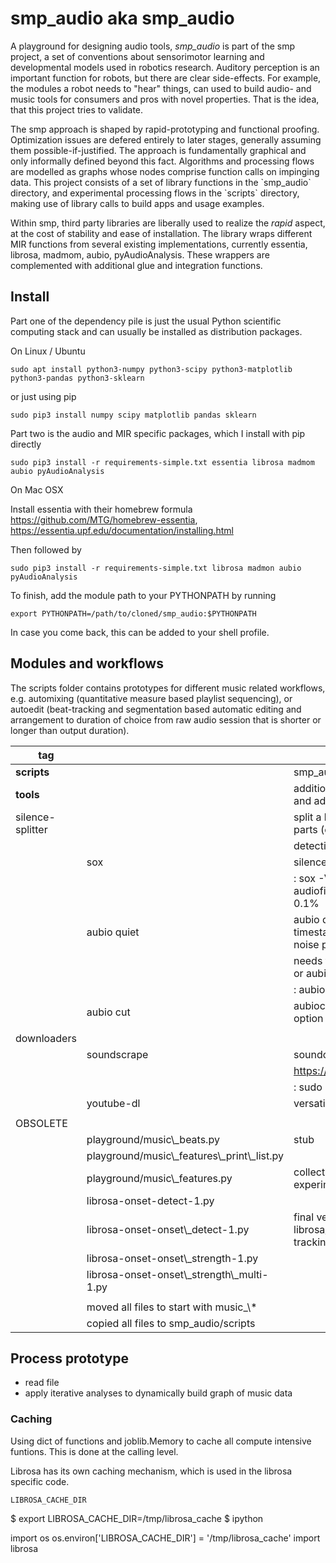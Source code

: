 #+OPTIONS: ^:nil

* smp_audio aka smp_audio
  :PROPERTIES:
  :CUSTOM_ID: smp_audio
  :END:

A playground for designing audio tools, /smp_audio/ is part of the smp
project, a set of conventions about sensorimotor learning and
developmental models used in robotics research. Auditory perception is
an important function for robots, but there are clear
side-effects. For example, the modules a robot needs to "hear" things,
can used to build audio- and music tools for consumers and pros with
novel properties. That is the idea, that this project tries to validate.

# Create an incremental model based
# representation of the audio. This can be then be used for support or
# automation of different audio editing and production tasks such as
# segmentation, editing, score reconstruction, etc.

The smp approach is shaped by rapid-prototyping and functional
proofing. Optimization issues are defered entirely to later stages,
generally assuming them possible-if-justified. The approach is
fundamentally graphical and only informally defined beyond this
fact. Algorithms and processing flows are modelled as graphs whose
nodes comprise function calls on impinging data. This project consists
of a set of library functions in the `smp_audio` directory, and
experimental processing flows in the `scripts` directory, making use
of library calls to build apps and usage examples.

Within smp, third party libraries are liberally used to realize the
/rapid/ aspect, at the cost of stability and ease of installation. The
library wraps different MIR functions from several existing
implementations, currently essentia, librosa, madmom, aubio,
pyAudioAnalysis. These wrappers are complemented with additional glue
and integration functions.

** Install

Part one of the dependency pile is just the usual Python scientific computing
stack and can usually be installed as distribution packages.

On Linux / Ubuntu

: sudo apt install python3-numpy python3-scipy python3-matplotlib python3-pandas python3-sklearn

or just using pip

: sudo pip3 install numpy scipy matplotlib pandas sklearn

Part two is the audio and MIR specific packages, which I install with pip directly 

: sudo pip3 install -r requirements-simple.txt essentia librosa madmom aubio pyAudioAnalysis

On Mac OSX

Install essentia with their homebrew formula
https://github.com/MTG/homebrew-essentia,
https://essentia.upf.edu/documentation/installing.html

Then followed by

: sudo pip3 install -r requirements-simple.txt librosa madmon aubio pyAudioAnalysis


To finish, add the module path to your PYTHONPATH by running

: export PYTHONPATH=/path/to/cloned/smp_audio:$PYTHONPATH

In case you come back, this can be added to your shell profile.

** Modules and workflows
   :PROPERTIES:
   :CUSTOM_ID: modules
   :END:

The scripts folder contains prototypes for different music related
workflows, e.g. automixing (quantitative measure based playlist
sequencing), or autoedit (beat-tracking and segmentation based
automatic editing and arrangement to duration of choice from raw audio
session that is shorter or longer than output duration).

| *tag*            |                                            | desc                                                                                  |
|------------------+--------------------------------------------+---------------------------------------------------------------------------------------|
| *scripts*        |                                            | smp_audio scripts                                                                     |
| *tools*          |                                            | additional tools to support larger scopes and additional processing steps             |
| silence-splitter |                                            | split a large audio file (> 1h) into smaller parts (e.g. 10') based on silence        |
|                  |                                            | detection                                                                             |
|                  | sox                                        | silence plugin command line                                                           |
|                  |                                            | : sox -V3 audiofile.wav audiofile_part_.wav silence -l  0   1 2.0 0.1%                |
|                  | aubio quiet                                | aubio quiet - analyze audio and print timestamps w/ onsets of silence and noise parts |
|                  |                                            | needs to be converted to input for a slicer or aubiocut                               |
|                  |                                            | : aubio quiet filename.wav                                                            |
|                  | aubio cut                                  | aubiocut cuts audio at every onset incl. option for beat alignment                    |
|                  |                                            |                                                                                       |
| downloaders      |                                            |                                                                                       |
|                  | soundscrape                                | soundcloud and bandcamp downloader                                                    |
|                  |                                            | https://github.com/Miserlou/SoundScrape                                               |
|                  |                                            | : sudo pip3 install SoundScrape                                                       |
|                  | youtube-dl                                 | versatile youtube downloader                                                          |
|                  |                                            |                                                                                       |
| OBSOLETE         |                                            |                                                                                       |
|                  | playground/music\_beats.py                 | stub                                                                                  |
|                  | playground/music\_features\_print\_list.py |                                                                                       |
|                  | playground/music\_features.py              | collection of different sound parsing experiments                                     |
|                  | librosa-onset-detect-1.py                  |                                                                                       |
|                  | librosa-onset-onset\_detect-1.py           | final version using librosa/madmon/essentia for beat tracking and segmentation        |
|                  | librosa-onset-onset\_strength-1.py         |                                                                                       |
|                  | librosa-onset-onset\_strength\_multi-1.py  |                                                                                       |
|                  |                                            |                                                                                       |
|------------------+--------------------------------------------+---------------------------------------------------------------------------------------|
|                  | moved all files to start with music_\*     |                                                                                       |
|                  | copied all files to smp_audio/scripts      |                                                                                       |

** Process prototype
 - read file
 - apply iterative analyses to dynamically build graph of music data

*** Caching

Using dict of functions and joblib.Memory to cache all compute
intensive funtions. This is done at the calling level.

Librosa has its own caching mechanism, which is used in the librosa
specific code.

: LIBROSA_CACHE_DIR

#+BEGIN_EXAMPLE shell
$ export LIBROSA_CACHE_DIR=/tmp/librosa_cache
$ ipython
#+END_EXAMPLE

#+BEGIN_EXAMPLE python
import os
os.environ['LIBROSA_CACHE_DIR'] = '/tmp/librosa_cache'
import librosa
#+END_EXAMPLE
